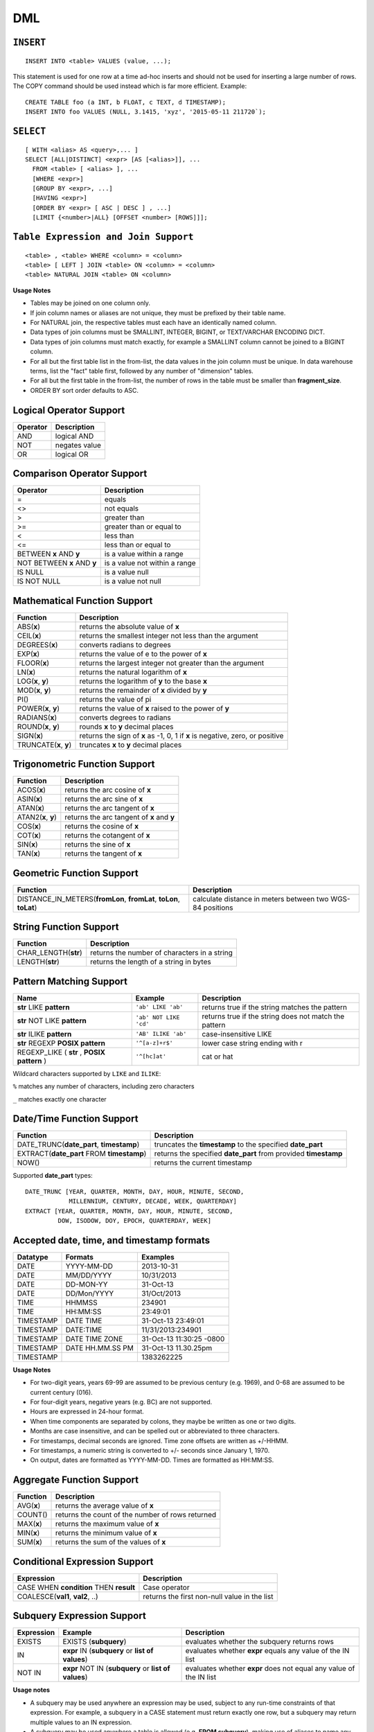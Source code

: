 DML
===

``INSERT``
~~~~~~~~~~

::

    INSERT INTO <table> VALUES (value, ...);

This statement is used for one row at a time ad-hoc inserts and should
not be used for inserting a large number of rows. The COPY command
should be used instead which is far more efficient. Example:

::

    CREATE TABLE foo (a INT, b FLOAT, c TEXT, d TIMESTAMP);
    INSERT INTO foo VALUES (NULL, 3.1415, 'xyz', '2015-05-11 211720`);

``SELECT``
~~~~~~~~~~

::

    [ WITH <alias> AS <query>,... ]
    SELECT [ALL|DISTINCT] <expr> [AS [<alias>]], ...
      FROM <table> [ <alias> ], ...
      [WHERE <expr>]
      [GROUP BY <expr>, ...]
      [HAVING <expr>]
      [ORDER BY <expr> [ ASC | DESC ] , ...]
      [LIMIT {<number>|ALL} [OFFSET <number> [ROWS]]];

``Table Expression and Join Support``
~~~~~~~~~~~~~~~~~~~~~~~~~~~~~~~~~~~~~

::

    <table> , <table> WHERE <column> = <column>
    <table> [ LEFT ] JOIN <table> ON <column> = <column>
    <table> NATURAL JOIN <table> ON <column>

**Usage Notes**

- Tables may be joined on one column only.
- If join column names or aliases are not unique, they must be prefixed by
  their table name.
- For NATURAL join, the respective tables must each have an identically named
  column.
- Data types of join columns must be SMALLINT, INTEGER, BIGINT, or TEXT/VARCHAR
  ENCODING DICT.
- Data types of join columns must match exactly, for example a SMALLINT column
  cannot be joined to a BIGINT column.
- For all but the first table list in the from-list, the data values in the
  join column must be unique. In data warehouse terms, list the "fact" table
  first, followed by any number of "dimension" tables.
- For all but the first table in the from-list, the number of rows in the table
  must be smaller than **fragment\_size**.
- ORDER BY sort order defaults to ASC.

Logical Operator Support
~~~~~~~~~~~~~~~~~~~~~~~~

+------------+-----------------+
| Operator   | Description     |
+============+=================+
| AND        | logical AND     |
+------------+-----------------+
| NOT        | negates value   |
+------------+-----------------+
| OR         | logical OR      |
+------------+-----------------+

Comparison Operator Support
~~~~~~~~~~~~~~~~~~~~~~~~~~~

+-------------------------------+---------------------------------+
| Operator                      | Description                     |
+===============================+=================================+
| =                             | equals                          |
+-------------------------------+---------------------------------+
| <>                            | not equals                      |
+-------------------------------+---------------------------------+
| >                             | greater than                    |
+-------------------------------+---------------------------------+
| >=                            | greater than or equal to        |
+-------------------------------+---------------------------------+
| <                             | less than                       |
+-------------------------------+---------------------------------+
| <=                            | less than or equal to           |
+-------------------------------+---------------------------------+
| BETWEEN **x** AND **y**       | is a value within a range       |
+-------------------------------+---------------------------------+
| NOT BETWEEN **x** AND **y**   | is a value not within a range   |
+-------------------------------+---------------------------------+
| IS NULL                       | is a value null                 |
+-------------------------------+---------------------------------+
| IS NOT NULL                   | is a value not null             |
+-------------------------------+---------------------------------+

Mathematical Function Support
~~~~~~~~~~~~~~~~~~~~~~~~~~~~~

+----------------------+--------------------------------+
| Function             | Description                    |
+======================+================================+
| ABS(\ **x**)         | returns the absolute value of  |
|                      | **x**                          |
+----------------------+--------------------------------+
| CEIL(\ **x**)        | returns the smallest integer   |
|                      | not less than the argument     |
+----------------------+--------------------------------+
| DEGREES(\ **x**)     | converts radians to degrees    |
+----------------------+--------------------------------+
| EXP(\ **x**)         | returns the value of e to the  |
|                      | power of **x**                 |
+----------------------+--------------------------------+
| FLOOR(\ **x**)       | returns the largest integer    |
|                      | not greater than the argument  |
+----------------------+--------------------------------+
| LN(\ **x**)          | returns the natural logarithm  |
|                      | of **x**                       |
+----------------------+--------------------------------+
| LOG(\ **x**, **y**)  | returns the logarithm of **y** |
|                      | to the base **x**              |
+----------------------+--------------------------------+
| MOD(\ **x**, **y**)  | returns the remainder of **x** |
|                      | divided by **y**               |
+----------------------+--------------------------------+
| PI()                 | returns the value of pi        |
+----------------------+--------------------------------+
| POWER(\ **x**,       | returns the value of **x**     |
| **y**)               | raised to the power of **y**   |
+----------------------+--------------------------------+
| RADIANS(\ **x**)     | converts degrees to radians    |
+----------------------+--------------------------------+
| ROUND(\ **x**,       | rounds **x** to **y** decimal  |
| **y**)               | places                         |
+----------------------+--------------------------------+
| SIGN(\ **x**)        | returns the sign of **x** as   |
|                      | -1, 0, 1 if **x** is negative, |
|                      | zero, or positive              |
+----------------------+--------------------------------+
| TRUNCATE(\ **x**,    | truncates **x** to **y**       |
| **y**)               | decimal places                 |
+----------------------+--------------------------------+

Trigonometric Function Support
~~~~~~~~~~~~~~~~~~~~~~~~~~~~~~

+-------------------------+----------------------------------------------+
| Function                | Description                                  |
+=========================+==============================================+
| ACOS(\ **x**)           | returns the arc cosine of **x**              |
+-------------------------+----------------------------------------------+
| ASIN(\ **x**)           | returns the arc sine of **x**                |
+-------------------------+----------------------------------------------+
| ATAN(\ **x**)           | returns the arc tangent of **x**             |
+-------------------------+----------------------------------------------+
| ATAN2(\ **x**, **y**)   | returns the arc tangent of **x** and **y**   |
+-------------------------+----------------------------------------------+
| COS(\ **x**)            | returns the cosine of **x**                  |
+-------------------------+----------------------------------------------+
| COT(\ **x**)            | returns the cotangent of **x**               |
+-------------------------+----------------------------------------------+
| SIN(\ **x**)            | returns the sine of **x**                    |
+-------------------------+----------------------------------------------+
| TAN(\ **x**)            | returns the tangent of **x**                 |
+-------------------------+----------------------------------------------+

Geometric Function Support
~~~~~~~~~~~~~~~~~~~~~~~~~~

+----------------------------------------------------+-----------------------+
| Function                                           | Description           |
+====================================================+=======================+
| DISTANCE\_IN\_METERS(\ **fromLon**, **fromLat**,   | calculate distance in |
| **toLon**, **toLat**)                              | meters between two    |
|                                                    | WGS-84 positions      |
+----------------------------------------------------+-----------------------+

String Function Support
~~~~~~~~~~~~~~~~~~~~~~~

+---------------------------+------------------------------------------------+
| Function                  | Description                                    |
+===========================+================================================+
| CHAR\_LENGTH(\ **str**)   | returns the number of characters in a string   |
+---------------------------+------------------------------------------------+
| LENGTH(\ **str**)         | returns the length of a string in bytes        |
+---------------------------+------------------------------------------------+

Pattern Matching Support
~~~~~~~~~~~~~~~~~~~~~~~~

+------------------------------------+------------------------+---------------------+
| Name                               | Example                | Description         |
+====================================+========================+=====================+
| **str** LIKE **pattern**           | ``'ab' LIKE 'ab'``     | returns true if the |
|                                    |                        | string matches the  |
|                                    |                        | pattern             |
+------------------------------------+------------------------+---------------------+
| **str** NOT LIKE **pattern**       | ``'ab' NOT LIKE 'cd'`` | returns true if the |
|                                    |                        | string does not     |
|                                    |                        | match the pattern   |
+------------------------------------+------------------------+---------------------+
| **str** ILIKE **pattern**          | ``'AB' ILIKE 'ab'``    | case-insensitive    |
|                                    |                        | LIKE                |
+------------------------------------+------------------------+---------------------+
| **str** REGEXP **POSIX pattern**   | ``'^[a-z]+r$'``        | lower case string   |
|                                    |                        | ending with r       |
+------------------------------------+------------------------+---------------------+
| REGEXP\_LIKE ( **str** , **POSIX   | ``'^[hc]at'``          | cat or hat          |
| pattern** )                        |                        |                     |
+------------------------------------+------------------------+---------------------+

Wildcard characters supported by ``LIKE`` and ``ILIKE``:

``%`` matches any number of characters, including zero characters

``_`` matches exactly one character

Date/Time Function Support
~~~~~~~~~~~~~~~~~~~~~~~~~~

+-------------------------------------+--------------------------------------+
| Function                            | Description                          |
+=====================================+======================================+
| DATE\_TRUNC(\ **date\_part**,       | truncates the **timestamp** to the   |
| **timestamp**)                      | specified **date\_part**             |
+-------------------------------------+--------------------------------------+
| EXTRACT(\ **date\_part** FROM       | returns the specified **date\_part** |
| **timestamp**)                      | from provided **timestamp**          |
+-------------------------------------+--------------------------------------+
| NOW()                               | returns the current timestamp        |
+-------------------------------------+--------------------------------------+

Supported **date\_part** types:

::

    DATE_TRUNC [YEAR, QUARTER, MONTH, DAY, HOUR, MINUTE, SECOND,
                MILLENNIUM, CENTURY, DECADE, WEEK, QUARTERDAY]
    EXTRACT [YEAR, QUARTER, MONTH, DAY, HOUR, MINUTE, SECOND,
             DOW, ISODOW, DOY, EPOCH, QUARTERDAY, WEEK]

Accepted date, time, and timestamp formats
~~~~~~~~~~~~~~~~~~~~~~~~~~~~~~~~~~~~~~~~~~

+-------------+--------------------+----------------------------+
| Datatype    | Formats            | Examples                   |
+=============+====================+============================+
| DATE        | YYYY-MM-DD         | 2013-10-31                 |
+-------------+--------------------+----------------------------+
| DATE        | MM/DD/YYYY         | 10/31/2013                 |
+-------------+--------------------+----------------------------+
| DATE        | DD-MON-YY          | 31-Oct-13                  |
+-------------+--------------------+----------------------------+
| DATE        | DD/Mon/YYYY        | 31/Oct/2013                |
+-------------+--------------------+----------------------------+
| TIME        | HHMMSS             | 234901                     |
+-------------+--------------------+----------------------------+
| TIME        | HH:MM:SS           | 23:49:01                   |
+-------------+--------------------+----------------------------+
| TIMESTAMP   | DATE TIME          | 31-Oct-13 23:49:01         |
+-------------+--------------------+----------------------------+
| TIMESTAMP   | DATE:TIME          | 11/31/2013:234901          |
+-------------+--------------------+----------------------------+
| TIMESTAMP   | DATE TIME ZONE     | 31-Oct-13 11:30:25 -0800   |
+-------------+--------------------+----------------------------+
| TIMESTAMP   | DATE HH.MM.SS PM   | 31-Oct-13 11.30.25pm       |
+-------------+--------------------+----------------------------+
| TIMESTAMP   |                    | 1383262225                 |
+-------------+--------------------+----------------------------+

**Usage Notes**

- For two-digit years, years 69-99 are assumed to be previous century (e.g.
  1969), and 0-68 are assumed to be current century (016).
- For four-digit years, negative years (e.g. BC) are not supported.
- Hours are expressed in 24-hour format.
- When time components are separated by colons, they maybe be written as one or
  two digits.
- Months are case insensitive, and can be spelled out or abbreviated to three
  characters.
- For timestamps, decimal seconds are ignored. Time zone offsets are written as
  +/-HHMM.
- For timestamps, a numeric string is converted to +/- seconds since January 1,
  1970.
- On output, dates are formatted as YYYY-MM-DD. Times are formatted as HH:MM:SS.

Aggregate Function Support
~~~~~~~~~~~~~~~~~~~~~~~~~~

+----------------+----------------------------------------------------+
| Function       | Description                                        |
+================+====================================================+
| AVG(\ **x**)   | returns the average value of **x**                 |
+----------------+----------------------------------------------------+
| COUNT()        | returns the count of the number of rows returned   |
+----------------+----------------------------------------------------+
| MAX(\ **x**)   | returns the maximum value of **x**                 |
+----------------+----------------------------------------------------+
| MIN(\ **x**)   | returns the minimum value of **x**                 |
+----------------+----------------------------------------------------+
| SUM(\ **x**)   | returns the sum of the values of **x**             |
+----------------+----------------------------------------------------+

Conditional Expression Support
~~~~~~~~~~~~~~~~~~~~~~~~~~~~~~

+-------------------------------------------+------------------------------------------------+
| Expression                                | Description                                    |
+===========================================+================================================+
| CASE WHEN **condition** THEN **result**   | Case operator                                  |
+-------------------------------------------+------------------------------------------------+
| COALESCE(\ **val1**, **val2**, ..)        | returns the first non-null value in the list   |
+-------------------------------------------+------------------------------------------------+

Subquery Expression Support
~~~~~~~~~~~~~~~~~~~~~~~~~~~

+------------+------------------------------------------+-----------------------+
| Expression | Example                                  | Description           |
+============+==========================================+=======================+
| EXISTS     | EXISTS (**subquery**)                    | evaluates whether the |
|            |                                          | subquery returns rows |
+------------+------------------------------------------+-----------------------+
| IN         | **expr** IN (**subquery** or **list of   | evaluates whether     |
|            | values**)                                | **expr** equals any   |
|            |                                          | value of the IN list  |
+------------+------------------------------------------+-----------------------+
| NOT IN     | **expr** NOT IN (**subquery** or **list  | evaluates whether     |
|            | of values**)                             | **expr** does not     |
|            |                                          | equal any value of    |
|            |                                          | the IN list           |
+------------+------------------------------------------+-----------------------+

**Usage notes**

- A subquery may be used anywhere an expression may be used, subject to any
  run-time constraints of that expression. For example, a subquery in a CASE
  statement must return exactly one row, but a subquery may return multiple
  values to an IN expression.
- A subquery may be used anywhere a table is allowed (e.g. **FROM subquery**),
  making use of aliases to name any reference to the table and columns returned
  by the subquery.

Type Cast Support
~~~~~~~~~~~~~~~~~

+---------------------+------------------------+--------------------------------+
| Expression          | Example                | Description                    |
+=====================+========================+================================+
| CAST(\ **expr** AS  | CAST(1.25 AS FLOAT)    | converts an expression to      |
| **type**)           |                        | another data type              |
+---------------------+------------------------+--------------------------------+

Array Support
~~~~~~~~~~~~~

+-------------------------------------+-------------------------------------------------+
| Expression                          | Description                                     |
+=====================================+=================================================+
| ``SELECT <ArrayCol>[n] ...``        | Query array elements n of column ``ArrayCol``   |
+-------------------------------------+-------------------------------------------------+
| ``SELECT UNNEST(<ArrayCol>) ...``   | Flatten entire array ``ArrayCol``               |
+-------------------------------------+-------------------------------------------------+
